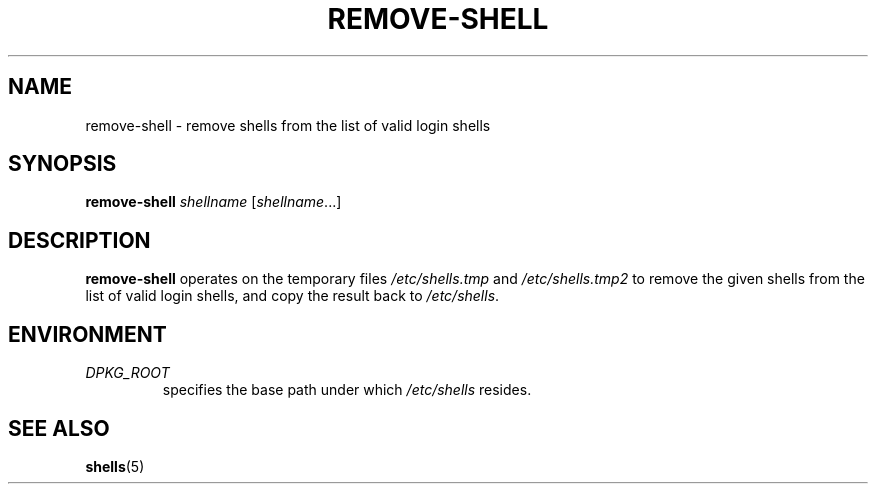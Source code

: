 .TH REMOVE-SHELL 8 "23 Sep 2021"
.SH NAME
remove-shell \- remove shells from the list of valid login shells
.SH SYNOPSIS
.B remove-shell
.I shellname
.RI [ shellname ...]
.SH DESCRIPTION
.B remove-shell
operates on the temporary files
.I /etc/shells.tmp
and
.I /etc/shells.tmp2
to remove the given shells from the list of valid login shells,
and copy the result back to
.IR /etc/shells .
.SH "ENVIRONMENT"
.TP
.I DPKG_ROOT
specifies the base path under which
.I /etc/shells
resides.
.SH SEE ALSO
.BR shells (5)
